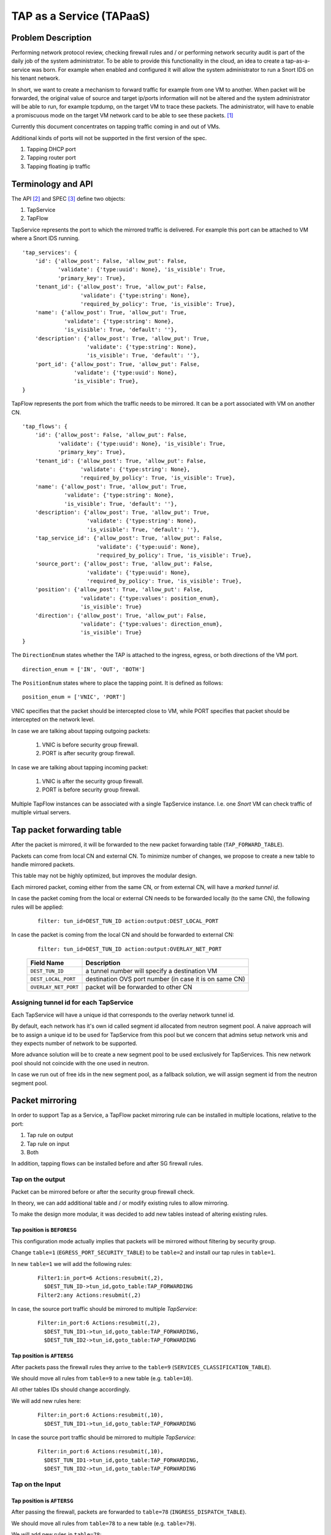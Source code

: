..
 This work is licensed under a Creative Commons Attribution 3.0 Unported
 License.

 https://creativecommons.org/licenses/by/3.0/legalcode

=========================
TAP as a Service (TAPaaS)
=========================


Problem Description
===================

Performing network protocol review, checking firewall rules and / or
performing network security audit is part of the daily job of the system
administrator. To be able to provide this functionality in the cloud,
an idea to create a tap-as-a-service was born. For example when enabled
and configured it will allow the system administrator to run a Snort IDS
on his tenant network.

In short, we want to create a mechanism to forward traffic for example from
one VM to another. When packet will be forwarded, the original value of
source and target ip/ports information will not be altered and the system
administrator will be able to run, for example tcpdump, on the target VM to
trace these packets. The administrator, will have to enable a promiscuous
mode on the target VM network card to be able to see these packets. [1]_

Currently this document concentrates on tapping traffic coming in and out
of VMs.

Additional kinds of ports will not be supported in the first version of
the spec.

1. Tapping DHCP port
2. Tapping router port
3. Tapping floating ip traffic

Terminology and API
===================

The API [2]_ and SPEC [3]_ define two objects:

1. TapService
2. TapFlow

TapService represents the port to which the mirrored traffic is delivered.
For example this port can be attached to VM where a Snort IDS running.

::

    'tap_services': {
        'id': {'allow_post': False, 'allow_put': False,
               'validate': {'type:uuid': None}, 'is_visible': True,
               'primary_key': True},
        'tenant_id': {'allow_post': True, 'allow_put': False,
                      'validate': {'type:string': None},
                      'required_by_policy': True, 'is_visible': True},
        'name': {'allow_post': True, 'allow_put': True,
                 'validate': {'type:string': None},
                 'is_visible': True, 'default': ''},
        'description': {'allow_post': True, 'allow_put': True,
                        'validate': {'type:string': None},
                        'is_visible': True, 'default': ''},
        'port_id': {'allow_post': True, 'allow_put': False,
                    'validate': {'type:uuid': None},
                    'is_visible': True},
    }


TapFlow represents the port from which the traffic needs to be mirrored.
It can be a port associated with VM on another CN.

::

    'tap_flows': {
        'id': {'allow_post': False, 'allow_put': False,
               'validate': {'type:uuid': None}, 'is_visible': True,
               'primary_key': True},
        'tenant_id': {'allow_post': True, 'allow_put': False,
                      'validate': {'type:string': None},
                      'required_by_policy': True, 'is_visible': True},
        'name': {'allow_post': True, 'allow_put': True,
                 'validate': {'type:string': None},
                 'is_visible': True, 'default': ''},
        'description': {'allow_post': True, 'allow_put': True,
                        'validate': {'type:string': None},
                        'is_visible': True, 'default': ''},
        'tap_service_id': {'allow_post': True, 'allow_put': False,
                           'validate': {'type:uuid': None},
                           'required_by_policy': True, 'is_visible': True},
        'source_port': {'allow_post': True, 'allow_put': False,
                        'validate': {'type:uuid': None},
                        'required_by_policy': True, 'is_visible': True},
        'position': {'allow_post': True, 'allow_put': False,
                      'validate': {'type:values': position_enum},
                      'is_visible': True}
        'direction': {'allow_post': True, 'allow_put': False,
                      'validate': {'type:values': direction_enum},
                      'is_visible': True}
    }

The ``DirectionEnum`` states whether the TAP is attached to the ingress,
egress, or both directions of the VM port.

::

    direction_enum = ['IN', 'OUT', 'BOTH']

The ``PositionEnum`` states where to place the tapping point. It is
defined as follows:

::

    position_enum = ['VNIC', 'PORT']

VNIC specifies that the packet should be intercepted close to VM,
while PORT specifies that packet should be intercepted on the network
level.

In case we are talking about tapping outgoing packets:

  1. VNIC is before security group firewall.
  2. PORT is after security group firewall.

In case we are talking about tapping incoming packet:

  1. VNIC is after the security group firewall.
  2. PORT is before security group firewall.

Multiple TapFlow instances can be associated with a single TapService
instance. I.e. one `Snort` VM can check traffic of multiple virtual servers.

Tap packet forwarding table
===========================

After the packet is mirrored, it will be forwarded to the new packet
forwarding table (``TAP_FORWARD_TABLE``).

Packets can come from local CN and external CN. To minimize number of
changes, we propose to create a new table to handle mirrored packets.

This table may not be highly optimized, but improves the modular design.

Each mirrored packet, coming either from the same CN, or from external CN,
will have a `marked tunnel id`.

In case the packet coming from the local or external CN needs to be
forwarded locally (to the same CN), the following rules will be applied:

  ::

    filter: tun_id=DEST_TUN_ID action:output:DEST_LOCAL_PORT

In case the packet is coming from the local CN and should be forwarded
to external CN:

  ::

    filter: tun_id=DEST_TUN_ID action:output:OVERLAY_NET_PORT

  +----------------------+---------------------------------------------------------+
  |   Field Name         |  Description                                            |
  +======================+=========================================================+
  | ``DEST_TUN_ID``      |  a tunnel number will specify a destination VM          |
  +----------------------+---------------------------------------------------------+
  | ``DEST_LOCAL_PORT``  |  destination OVS port number (in case it is on same CN) |
  +----------------------+---------------------------------------------------------+
  | ``OVERLAY_NET_PORT`` |  packet will be forwarded to other CN                   |
  +----------------------+---------------------------------------------------------+

Assigning tunnel id for each TapService
---------------------------------------

Each TapService will have a unique id that corresponds to the overlay network
tunnel id.

By default, each network has it's own id called segment id allocated from neutron
segment pool. A naive approach will be to assign a unique id to be used for
TapService from this pool but we concern that admins setup network vnis and they
expects number of network to be supported.

More advance solution will be to create a new segment pool to be used exclusively
for TapServices. This new network pool should not coincide with the one used in
neutron.

In case we run out of free ids in the new segment pool, as a fallback solution,
we will assign segment id from the neutron segment pool.


Packet mirroring
================

In order to support Tap as a Service, a TapFlow packet mirroring rule
can be installed in multiple locations, relative to the port:

1. Tap rule on output

2. Tap rule on input

3. Both

In addition, tapping flows can be installed before and after SG firewall rules.


Tap on the output
-----------------

Packet can be mirrored before or after the security group firewall check.

In theory, we can add additional table and / or modify existing rules to allow
mirroring.

To make the design more modular, it was decided to add new tables instead
of altering existing rules.

Tap position is ``BEFORESG``
^^^^^^^^^^^^^^^^^^^^^^^^^^^^

This configuration mode actually implies that packets will be mirrored without
filtering by security group.

Change ``table=1`` (``EGRESS_PORT_SECURITY_TABLE``) to be ``table=2`` and install our
tap rules in ``table=1``.

In new ``table=1`` we will add the following rules:

 ::

    Filter1:in_port=6 Actions:resubmit(,2),
      $DEST_TUN_ID->tun_id,goto_table:TAP_FORWARDING
    Filter2:any Actions:resubmit(,2)

In case, the source port traffic should be mirrored to multiple `TapService`:

  ::

    Filter:in_port:6 Actions:resubmit(,2),
      $DEST_TUN_ID1->tun_id,goto_table:TAP_FORWARDING,
      $DEST_TUN_ID2->tun_id,goto_table:TAP_FORWARDING

Tap position is ``AFTERSG``
^^^^^^^^^^^^^^^^^^^^^^^^^^^

After packets pass the firewall rules they arrive to the ``table=9``
(``SERVICES_CLASSIFICATION_TABLE``).

We should move all rules from ``table=9`` to a new table (e.g. ``table=10``).

All other tables IDs should change accordingly.

We will add new rules here:

  ::

    Filter:in_port:6 Actions:resubmit(,10),
      $DEST_TUN_ID1->tun_id,goto_table:TAP_FORWARDING

In case the source port traffic should be mirrored to multiple `TapService`:

  ::

    Filter:in_port:6 Actions:resubmit(,10),
      $DEST_TUN_ID1->tun_id,goto_table:TAP_FORWARDING,
      $DEST_TUN_ID2->tun_id,goto_table:TAP_FORWARDING

Tap on the Input
----------------

Tap position is ``AFTERSG``
^^^^^^^^^^^^^^^^^^^^^^^^^^^

After passing the firewall, packets are forwarded to ``table=78`` (``INGRESS_DISPATCH_TABLE``).

We should move all rules from ``table=78`` to a new table (e.g. ``table=79``).

We will add new rules in ``table=78``:

::

    Filter:reg7=0x8 Actions:resubmit(,79),
      $DEST_TUN_ID1->tun_id,goto_table:TAP_FORWARDING

In case, the source port traffic should be mirrored to multiple TapService:

::

    Filter:in_port:6 Actions:resubmit(,79),
      $DEST_TUN_ID1->tun_id,goto_table:TAP_FORWARDING,
      $DEST_TUN_ID2->tun_id,goto_table:TAP_FORWARDING

Tap position is ``BEFORESG``
^^^^^^^^^^^^^^^^^^^^^^^^^^^^

This configuration mode actually implies that packets will be mirrored without
filtering by security group.

Before the packets pass the firewall rules they arrive to the ``table=77``
(``INGRESS_SECURITY_GROUP_TABLE``).

We should move all rules from ``table=77`` to a new table (e.g. ``table=78``)
and all other tables IDs should be updated appropriately.

We will add new rules here (``table=77``)

  ::

    Filter:in_port:6 Actions:resubmit(,78),
      $DEST_TUN_ID1->tun_id,goto_table:TAP_FORWARDING

In case, the source port traffic should be mirrored to multiple TapService:

  ::

    Filter:in_port:6 Actions:resubmit(,78),
      $DEST_TUN_ID1->tun_id,goto_table:TAP_FORWARDING,
      $DEST_TUN_ID2->tun_id,goto_table:TAP_FORWARDING,

Receiving mirrored packets from other CNs
=========================================

To be able to forward packets received from other CNs on each CN that has a
TapService we will add relevant rules to forward rules to a ``TAP_FORWARDING``
table.

We will add new rule in ``table=0``:

  ::

    Filter:tun_id=$DEST_TUN_ID1 Actions:goto_table:TAP_FORWARDING
    Filter:tun_id=$DEST_TUN_ID2 Actions:goto_table:TAP_FORWARDING

Database Changes
================

In order to support TapServices the following table will be added to
distributed nosql database.

  +--------------------+---------------------------------------------+
  |   Attribute Name   |               Description                   |
  +====================+=============================================+
  |   key              |   record identify                           |
  +--------------------+---------------------------------------------+
  |   topic            |   tenant ID                                 |
  +--------------------+---------------------------------------------+
  |   port_id          |   port id of the destination VM             |
  +--------------------+---------------------------------------------+
  |   segmentation_id  |   overlay network distinguishing tunnel id  |
  +--------------------+---------------------------------------------+

The following fields were omitted here:

 * ``name``
 * ``description``

In order to support TapFlows the following table will be added to
distributed nosql database.

  +--------------------+---------------------------------------------+
  |   Attribute Name   |               Description                   |
  +====================+=============================================+
  |   key              |   record identify                           |
  +--------------------+---------------------------------------------+
  |   topic            |   tenant ID                                 |
  +--------------------+---------------------------------------------+
  |   tap_service_id   |   id of the destination TapService          |
  +--------------------+---------------------------------------------+
  |   source_port_id   |   port id of the tapped machine             |
  +--------------------+---------------------------------------------+
  |   position         |   enum ['VNIC', 'PORT']                     |
  +--------------------+---------------------------------------------+
  |   direction_enum   |   enum ['IN', 'OUT', 'BOTH']                |
  +--------------------+---------------------------------------------+

The following fields were omitted here:

 * ``name``
 * ``description``

List of relevant OpenFlow tables
================================

::

  INGRESS_CLASSIFICATION_DISPATCH_TABLE = 0
  EGRESS_PORT_SECURITY_TABLE = 1
  SERVICES_CLASSIFICATION_TABLE = 9
  INGRESS_SECURITY_GROUP_TABLE = 77
  INGRESS_DISPATCH_TABLE = 78

References
==========

.. [1] https://github.com/openstack/tap-as-a-service
.. [2] https://github.com/openstack/tap-as-a-service/blob/master/API_REFERENCE.rst
.. [3] https://review.openstack.org/#/c/256210/
